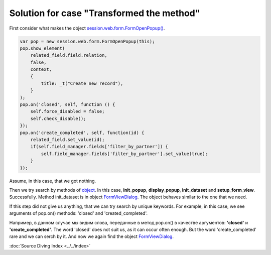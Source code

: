 ============================================
 Solution for case "Transformed the method"
============================================

First consider what makes the object `session.web.form.FormOpenPopup() <https://github.com/yelizariev/mail-addons/blob/9.0/mail_move_message/static/src/js/mail_move_message.js#L64>`_.

.. code-block:: js

    var pop = new session.web.form.FormOpenPopup(this);
    pop.show_element(
        related_field.field.relation,
        false,
        context,
        {
            title: _t("Create new record"),
        }
    );
    pop.on('closed', self, function () {
        self.force_disabled = false;
        self.check_disable();
    });
    pop.on('create_completed', self, function(id) {
        related_field.set_value(id);
        if(self.field_manager.fields['filter_by_partner']) {
            self.field_manager.fields['filter_by_partner'].set_value(true);
        }
    });

Assume, in this case, that we got nothing.

Then we try search by methods of `object <https://github.com/odoo/odoo/blob/8.0/addons/web/static/src/js/view_form.js#L5373>`_. In this case, **init_popup**, **display_popup**, **init_dataset** and **setup_form_view**. Successfully. Method init_dataset is in object `FormViewDialog <https://github.com/odoo/odoo/blob/9.0/addons/web/static/src/js/views/form_common.js#L850>`_. The object behaves similar to the one that we need.

If this step did not give us anything, that we can try search by unique keywords.
For example, in this case, we see arguments of pop.on() methods: 'closed' and 'created_completed'.

Например, в данном случае мы видим слова, переданные в метод pop.on() в качестве аргументов: **'closed'** и **'create_completed'**. The word 'closed' does not suit us, as it can occur often enough. But the word 'create_completed' rare and we can serch by it. And now we again find the object `FormViewDialog <https://github.com/odoo/odoo/blob/9.0/addons/web/static/src/js/views/form_common.js#L850>`_.

:doc:`Source Diving Index <../../index>`
